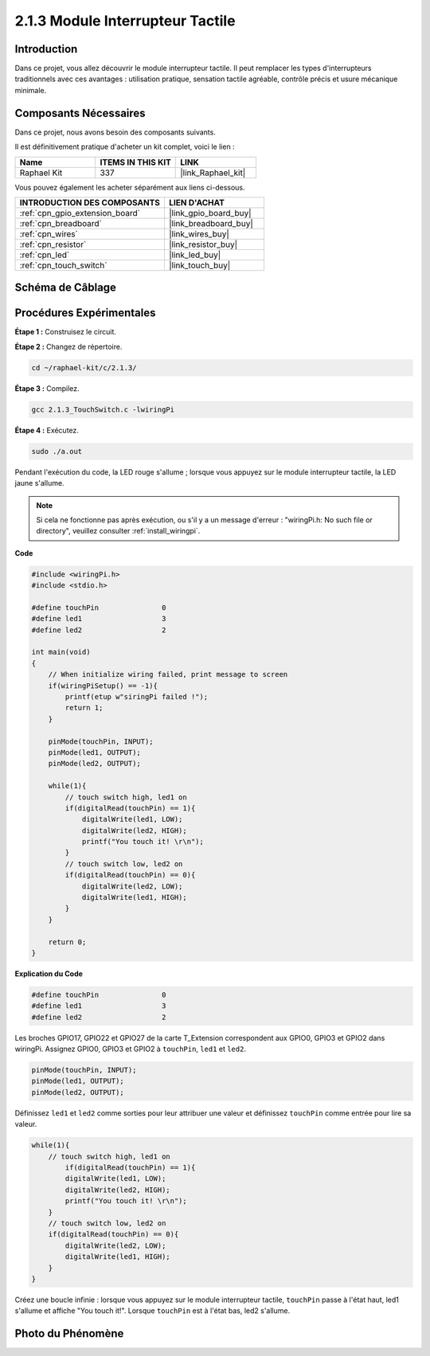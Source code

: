 .. _2.1.3_c:

2.1.3 Module Interrupteur Tactile
====================================

Introduction
-------------------

Dans ce projet, vous allez découvrir le module interrupteur tactile. 
Il peut remplacer les types d'interrupteurs traditionnels avec ces avantages : utilisation pratique, 
sensation tactile agréable, contrôle précis et usure mécanique minimale.

Composants Nécessaires
------------------------------

Dans ce projet, nous avons besoin des composants suivants.

.. image:: ../img/2.1.3component.png
    :width: 700
    :align: center

Il est définitivement pratique d'acheter un kit complet, voici le lien :

.. list-table::
    :widths: 20 20 20
    :header-rows: 1

    *   - Name	
        - ITEMS IN THIS KIT
        - LINK
    *   - Raphael Kit
        - 337
        - |link_Raphael_kit|

Vous pouvez également les acheter séparément aux liens ci-dessous.

.. list-table::
    :widths: 30 20
    :header-rows: 1

    *   - INTRODUCTION DES COMPOSANTS
        - LIEN D'ACHAT

    *   - :ref:`cpn_gpio_extension_board`
        - |link_gpio_board_buy|
    *   - :ref:`cpn_breadboard`
        - |link_breadboard_buy|
    *   - :ref:`cpn_wires`
        - |link_wires_buy|
    *   - :ref:`cpn_resistor`
        - |link_resistor_buy|
    *   - :ref:`cpn_led`
        - |link_led_buy|
    *   - :ref:`cpn_touch_switch`
        - |link_touch_buy|

Schéma de Câblage
-----------------

.. image:: ../img/2.1.3circuit.png
    :width: 500
    :align: center

Procédures Expérimentales
------------------------------

**Étape 1 :** Construisez le circuit.

.. image:: ../img/2.1.3fritzing.png
    :width: 700
    :align: center

**Étape 2 :** Changez de répertoire.

.. raw:: html

   <run></run>

.. code-block::

    cd ~/raphael-kit/c/2.1.3/

**Étape 3 :** Compilez.

.. raw:: html

   <run></run>

.. code-block::

    gcc 2.1.3_TouchSwitch.c -lwiringPi

**Étape 4 :** Exécutez.

.. raw:: html

   <run></run>

.. code-block::

    sudo ./a.out

Pendant l'exécution du code, la LED rouge s'allume ; lorsque vous appuyez sur le module interrupteur tactile, la LED jaune s'allume.

.. note::

    Si cela ne fonctionne pas après exécution, ou s'il y a un message d'erreur : \"wiringPi.h:  No such file or directory", veuillez consulter :ref:`install_wiringpi`.
**Code**

.. code-block:: c

    #include <wiringPi.h>
    #include <stdio.h>

    #define touchPin		   0
    #define led1		   3
    #define led2 		   2

    int main(void)
    {
        // When initialize wiring failed, print message to screen
        if(wiringPiSetup() == -1){
            printf(etup w"siringPi failed !");
            return 1; 
        }
        
        pinMode(touchPin, INPUT);
        pinMode(led1, OUTPUT);
        pinMode(led2, OUTPUT);
        
        while(1){
            // touch switch high, led1 on
            if(digitalRead(touchPin) == 1){
                digitalWrite(led1, LOW);
                digitalWrite(led2, HIGH);
                printf("You touch it! \r\n");
            }
            // touch switch low, led2 on
            if(digitalRead(touchPin) == 0){
                digitalWrite(led2, LOW);
                digitalWrite(led1, HIGH);
            }
        }

        return 0;
    }

**Explication du Code**

.. code-block:: c

    #define touchPin		   0
    #define led1		   3
    #define led2 		   2
    
Les broches GPIO17, GPIO22 et GPIO27 de la carte T_Extension correspondent aux GPIO0, GPIO3 et GPIO2 dans wiringPi. Assignez GPIO0, GPIO3 et GPIO2 à ``touchPin``, ``led1`` et ``led2``. 

.. code-block:: c

    pinMode(touchPin, INPUT);
    pinMode(led1, OUTPUT);
    pinMode(led2, OUTPUT);

Définissez ``led1`` et ``led2`` comme sorties pour leur attribuer une valeur et définissez ``touchPin`` comme entrée pour lire sa valeur.

.. code-block:: c

    while(1){
        // touch switch high, led1 on
            if(digitalRead(touchPin) == 1){
            digitalWrite(led1, LOW);
            digitalWrite(led2, HIGH);
            printf("You touch it! \r\n");
        }
        // touch switch low, led2 on
        if(digitalRead(touchPin) == 0){
            digitalWrite(led2, LOW);
            digitalWrite(led1, HIGH);
        }
    }

Créez une boucle infinie : lorsque vous appuyez sur le module interrupteur tactile, ``touchPin`` passe à l'état haut, led1 s'allume et affiche "You touch it!". Lorsque ``touchPin`` est à l'état bas, led2 s'allume.

Photo du Phénomène
------------------------

.. image:: ../img/2.1.3touch_switch_module.JPG
    :width: 500
    :align: center